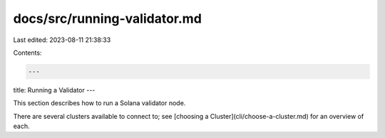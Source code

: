 docs/src/running-validator.md
=============================

Last edited: 2023-08-11 21:38:33

Contents:

.. code-block:: md

    ---
title: Running a Validator
---

This section describes how to run a Solana validator node.

There are several clusters available to connect to; see [choosing a Cluster](cli/choose-a-cluster.md) for an overview of each.


